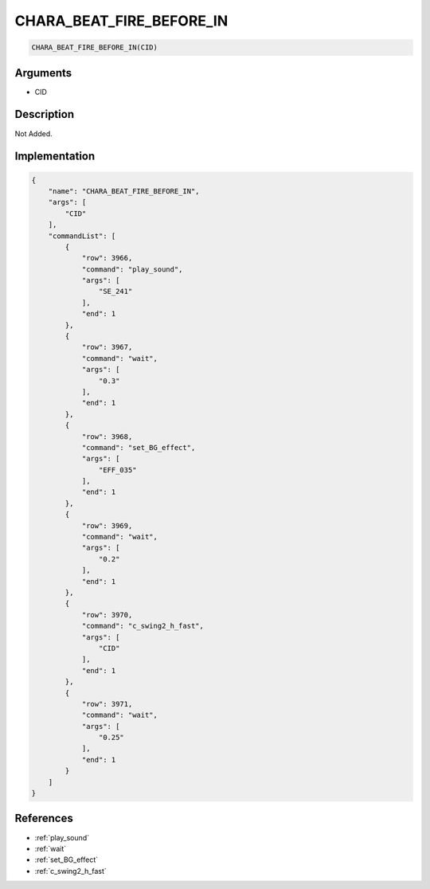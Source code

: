 .. _CHARA_BEAT_FIRE_BEFORE_IN:

CHARA_BEAT_FIRE_BEFORE_IN
========================

.. code-block:: text

	CHARA_BEAT_FIRE_BEFORE_IN(CID)


Arguments
------------

* CID

Description
-------------

Not Added.

Implementation
-------------

.. code-block:: json

	{
	    "name": "CHARA_BEAT_FIRE_BEFORE_IN",
	    "args": [
	        "CID"
	    ],
	    "commandList": [
	        {
	            "row": 3966,
	            "command": "play_sound",
	            "args": [
	                "SE_241"
	            ],
	            "end": 1
	        },
	        {
	            "row": 3967,
	            "command": "wait",
	            "args": [
	                "0.3"
	            ],
	            "end": 1
	        },
	        {
	            "row": 3968,
	            "command": "set_BG_effect",
	            "args": [
	                "EFF_035"
	            ],
	            "end": 1
	        },
	        {
	            "row": 3969,
	            "command": "wait",
	            "args": [
	                "0.2"
	            ],
	            "end": 1
	        },
	        {
	            "row": 3970,
	            "command": "c_swing2_h_fast",
	            "args": [
	                "CID"
	            ],
	            "end": 1
	        },
	        {
	            "row": 3971,
	            "command": "wait",
	            "args": [
	                "0.25"
	            ],
	            "end": 1
	        }
	    ]
	}

References
-------------
* :ref:`play_sound`
* :ref:`wait`
* :ref:`set_BG_effect`
* :ref:`c_swing2_h_fast`
